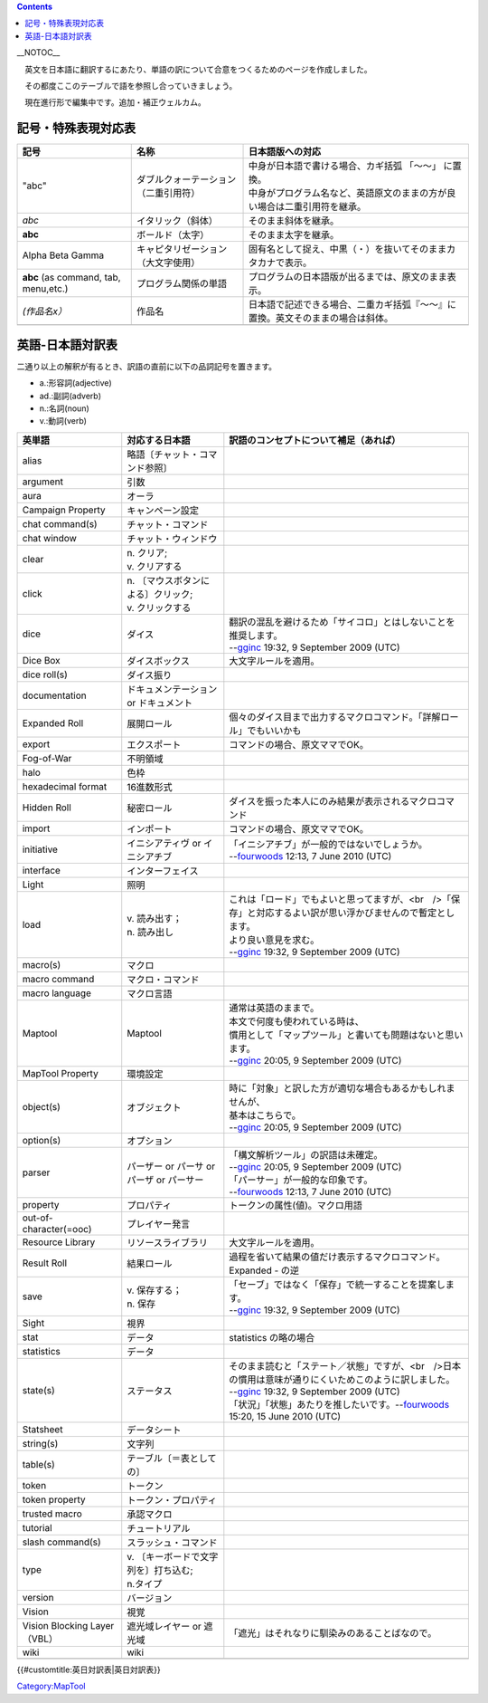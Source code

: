 .. contents::
   :depth: 3
..

__NOTOC__

　英文を日本語に翻訳するにあたり、単語の訳について合意をつくるためのページを作成しました。

　その都度ここのテーブルで語を参照し合っていきましょう。

　現在進行形で編集中です。追加・補正ウェルカム。

記号・特殊表現対応表
====================

==================================== ==================================== ==============================================================================
記号                                 名称                                 日本語版への対応
==================================== ==================================== ==============================================================================
"abc"                                ダブルクォーテーション（二重引用符） | 中身が日本語で書ける場合、カギ括弧 「～～」 に置換。
                                                                          | 中身がプログラム名など、英語原文のままの方が良い場合は二重引用符を継承。
*abc*                                イタリック（斜体）                   そのまま斜体を継承。
**abc**                              ボールド（太字）                     そのまま太字を継承。
Alpha Beta Gamma                     キャピタリゼーション（大文字使用）   固有名として捉え、中黒（・）を抜いてそのままカタカナで表示。
**abc** (as command, tab, menu,etc.) プログラム関係の単語                 プログラムの日本語版が出るまでは、原文のまま表示。
*(作品名x）*                         作品名                               日本語で記述できる場合、二重カギ括弧『～～』に置換。英文そのままの場合は斜体。
\                                                                        
==================================== ==================================== ==============================================================================

.. _英語_日本語対訳表:

英語-日本語対訳表
=================

二通り以上の解釈が有るとき、訳語の直前に以下の品詞記号を置きます。

-  a.:形容詞(adjective)
-  ad.:副詞(adverb)
-  n.:名詞(noun)
-  v.:動詞(verb)

============================ ======================================== =============================================================================================================
英単語                       対応する日本語                           訳語のコンセプトについて補足（あれば）
============================ ======================================== =============================================================================================================
alias                        略語〔チャット・コマンド参照〕          
argument                     引数                                    
aura                         オーラ                                  
Campaign Property            キャンペーン設定                        
chat command(s)　            チャット・コマンド                      
chat window                  チャット・ウィンドウ                    
clear                        | n. クリア;                            
                             | v. クリアする                         
click                        | n. 〔マウスボタンによる〕クリック;    
                             | v. クリックする                       
dice                         ダイス                                   | 翻訳の混乱を避けるため「サイコロ」とはしないことを推奨します。
                                                                      | --`gginc <User:Gginc>`__ 19:32, 9 September 2009 (UTC)
Dice Box                     ダイスボックス                           大文字ルールを適用。
dice roll(s)                 ダイス振り                              
documentation　              ドキュメンテーション or ドキュメント    
Expanded Roll                展開ロール                               個々のダイス目まで出力するマクロコマンド。「詳解ロール」でもいいかも
export                       エクスポート                             コマンドの場合、原文ママでOK。
Fog-of-War                   不明領域                                
halo                         色枠                                    
hexadecimal format           16進数形式                              
Hidden Roll                  秘密ロール                               ダイスを振った本人にのみ結果が表示されるマクロコマンド
import                       インポート                               コマンドの場合、原文ママでOK。
initiative                   イニシアティヴ or イニシアチブ           | 「イニシアチブ」が一般的ではないでしょうか。
                                                                      | --`fourwoods <User:Fourwoods>`__ 12:13, 7 June 2010 (UTC)
interface                    インターフェイス　                      
Light                        照明                                    
load                         | v. 読み出す；                          | これは「ロード」でもよいと思ってますが、<br　/>「保存」と対応するよい訳が思い浮かびませんので暫定とします。
                             | n. 読み出し                            | より良い意見を求む。
                                                                      | --`gginc <User:Gginc>`__ 19:32, 9 September 2009 (UTC)
macro(s)                     マクロ                                  
macro command                マクロ・コマンド                        
macro language               マクロ言語                              
Maptool                      Maptool                                  | 通常は英語のままで。
                                                                      | 本文で何度も使われている時は、
                                                                      | 慣用として「マップツール」と書いても問題はないと思います。
                                                                      | --`gginc <User:Gginc>`__ 20:05, 9 September 2009 (UTC)
MapTool Property             環境設定                                
object(s)                    オブジェクト                             | 時に「対象」と訳した方が適切な場合もあるかもしれませんが、
                                                                      | 基本はこちらで。
                                                                      | --`gginc <User:Gginc>`__ 20:05, 9 September 2009 (UTC)
option(s)                    オプション                              
parser                       パーザー or パーサ or パーザ or パーサー | 「構文解析ツール」の訳語は未確定。
                                                                      | --`gginc <User:Gginc>`__ 20:05, 9 September 2009 (UTC)
                                                                      | 「パーサー」が一般的な印象です。
                                                                      | --`fourwoods <User:Fourwoods>`__ 12:13, 7 June 2010 (UTC)
property                     プロパティ                               トークンの属性(値)。マクロ用語
out-of-character(=ooc)       プレイヤー発言                          
Resource Library             リソースライブラリ                       大文字ルールを適用。
Result Roll                  結果ロール                               過程を省いて結果の値だけ表示するマクロコマンド。Expanded - の逆
save                         | v. 保存する；                          | 「セーブ」ではなく「保存」で統一することを提案します。
                             | n. 保存                                | --`gginc <User:Gginc>`__ 19:32, 9 September 2009 (UTC)
Sight                        視界                                    
stat                         データ                                   statistics の略の場合
statistics                   データ                                  
state(s)　                   ステータス                               | そのまま読むと「ステート／状態」ですが、<br　/>日本の慣用は意味が通りにくいためこのように訳しました。
                                                                      | --`gginc <User:Gginc>`__ 19:32, 9 September 2009 (UTC)
                                                                      | 「状況」「状態」あたりを推したいです。--\ `fourwoods <User:Fourwoods>`__ 15:20, 15 June 2010 (UTC)
Statsheet                    データシート                            
string(s)                    文字列                                  
table(s)                     テーブル〔＝表としての〕                
token                        トークン                                
token property　             トークン・プロパティ                    
trusted macro                承認マクロ                              
tutorial                     チュートリアル                          
slash command(s)             スラッシュ・コマンド                    
type                         | v. 〔キーボードで文字列を〕打ち込む;  
                             | n.タイプ                              
version                      バージョン　                            
Vision                       視覚                                    
Vision Blocking Layer（VBL） 遮光域レイヤー or 遮光域                 「遮光」はそれなりに馴染みのあることばなので。
wiki　                       wiki　                                  
\                                                                    
============================ ======================================== =============================================================================================================

.. raw:: mediawiki

   {{DISPLAYTITLE:Bilingual Glossary}}

{{#customtitle:英日対訳表|英日対訳表}}

`Category:MapTool <Category:MapTool>`__
